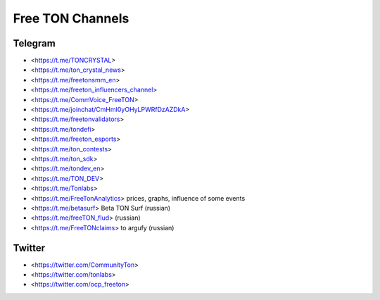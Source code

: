 Free TON Channels
=================

Telegram
~~~~~~~~

* <https://t.me/TONCRYSTAL>
* <https://t.me/ton_crystal_news>
* <https://t.me/freetonsmm_en>
* <https://t.me/freeton_influencers_channel>
* <https://t.me/CommVoice_FreeTON>
* <https://t.me/joinchat/CmHmI0yOHyLPWRfDzAZDkA>
* <https://t.me/freetonvalidators>
* <https://t.me/tondefi>
* <https://t.me/freeton_esports>
* <https://t.me/ton_contests>
* <https://t.me/ton_sdk>
* <https://t.me/tondev_en>
* <https://t.me/TON_DEV>
* <https://t.me/Tonlabs>
* <https://t.me/FreeTonAnalytics> prices, graphs, influence of some events
* <https://t.me/betasurf> Beta TON Surf (russian)
* <https://t.me/freeTON_flud> (russian)
* <https://t.me/FreeTONclaims> to argufy (russian)
  
Twitter
~~~~~~~

* <https://twitter.com/CommunityTon>
* <https://twitter.com/tonlabs>
* <https://twitter.com/ocp_freeton>
